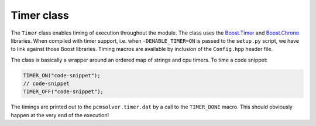 Timer class
-----------

The ``Timer`` class enables timing of execution throughout the module.
The class uses the `Boost.Timer <http://www.boost.org/doc/libs/1_59_0/libs/timer/doc/index.html>`_
and `Boost.Chrono <http://www.boost.org/doc/libs/1_59_0/doc/html/chrono.html>`_ libraries.
When compiled with timer support, i.e. when ``-DENABLE_TIMER=ON`` is passed to the ``setup.py``
script, we have to link against those Boost libraries.
Timing macros are available by inclusion of the ``Config.hpp`` header file.

The class is basically a wrapper around an ordered map of strings and cpu timers.
To time a code snippet:

.. code-block:: cpp

   TIMER_ON("code-snippet");
   // code-snippet
   TIMER_OFF("code-snippet");

The timings are printed out to the ``pcmsolver.timer.dat`` by a call
to the ``TIMER_DONE`` macro. This should obviously happen at the very end
of the execution!

.. doxygenfile:: TimerInterface.hpp
   :project: PCMSolver
